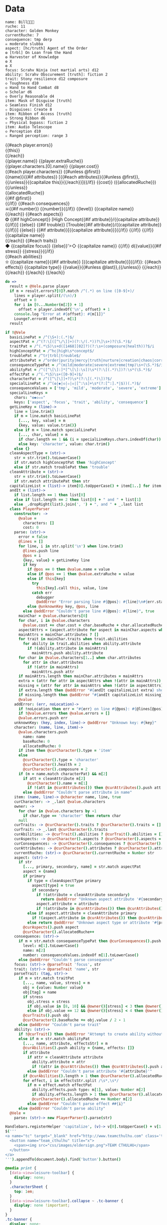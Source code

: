 * Data

#+NAME: character-sheet
#+BEGIN_SRC text :post formatted-character-sheet(*this*) :flowlevel -1 :results dynamic :exports code
name: Bill
ruche: 11
character: Golden Monkey
currentRuche: 7
consequence: tmp derp
☠ moderate slubba
aspect: [hc/truth] Agent of the Order
❂ [trbl] On Loan from the Hand
❂ Harvester of Knowledge
❂ X
❂ X
focus: Scrahv Ninja (not martial arts) d12
ability: Scrahv Obscurement [truth]: fiction 2
trait: Stony resilience d12 composure
◇ Toughness d10
◇ Hand to Hand Combat d8
◇ Scholar d6
◇ Overly Reasonable d4
item: Mask of Disguise [truth]
◇ Seamless Finish d12
✫ Disguises: Create 8
item: Ribbon of Access [truth]
◇ Strong Ribbon d6
✫ Physical bypass: fiction 2
item: Audio Telescope
◇ Perception d10
✫ Ranged perception: range 3
#+END_SRC
#+RESULTS:
: characters:
:   - allocatedRuche: 7
:     aspects:
:       - attribute: truth
:         highConcept: true
:         name: Agent of the Order
:       - name: On Loan from the Hand
:         trouble: true
:       - name: Harvester of Knowledge
:       - name: X
:       - name: X
:     attributes:
:       - truth
:     baseRuche: 20
:     composure: 4
:     consequences:
:       - level: tmp
:         name: derp
:         number: 0
:       - level: moderate
:         name: slubba
:         number: 2
:     cost: 27
:     currentRuche: 7
:     health: 2
:     name: Golden Monkey
:     traits:
:       - abilities:
:           - attribute: truth
:             effects:
:               - type: fiction
:                 value: 2
:             name: Scrahv Obscurement
:         focus: Scrahv Ninja (not martial arts)
:         value: 12
:       - name: Stony resilience
:         stress: composure
:         value: 12
:       - name: Toughness
:         value: 10
:       - name: Hand to Hand Combat
:         value: 8
:       - name: Scholar
:         value: 6
:       - name: Overly Reasonable
:         value: 4
:     type: character
:   - allocatedRuche: 8
:     attributes:
:       - truth
:     baseRuche: 5
:     cost: 13
:     name: Mask of Disguise
:     traits:
:       - abilities:
:           - effects:
:               - type: Create
:                 value: 8
:             name: Disguises
:         name: Seamless Finish
:         value: 12
:     type: item
:   - allocatedRuche: 2
:     attributes:
:       - truth
:     baseRuche: 2
:     cost: 4
:     name: Ribbon of Access
:     traits:
:       - abilities:
:           - effects:
:               - type: fiction
:                 value: 2
:             name: Physical bypass
:         name: Strong Ribbon
:         value: 6
:     type: item
:   - allocatedRuche: 3
:     baseRuche: 4
:     cost: 7
:     name: Audio Telescope
:     traits:
:       - abilities:
:           - effects:
:               - type: range
:                 value: 3
:             name: Ranged perception
:         name: Perception
:         value: 10
:     type: item
: cost: 51
: extraRuche: '11'
: name: "Bill\x13\x13\x13"

#+BEGIN_HTML :var player=character-sheet
<div class='characterSheetHolder'>
  <div class='characterSheet'>
    {{#each player.errors}}<div class='error bx'>{{this}}</div>{{/each}}
    <div class='player bx'>{{player.name}} {{player.extraRuche}}</div>
    <div class='characterName bx'>{{player.characters.[0].name}} {{player.cost}}</div>
    {{#each player.characters}}
      {{#unless @first}}<div class='character bx'>{{name}}{{#if attributes}} [{{#each attributes}}{{#unless @first}}, {{/unless}}{{capitalize this}}{{/each}}]{{/if}} {{cost}} ({{allocatedRuche}})</div>{{/unless}}
      <div class='ruche bx'><div class='current-ruche'></div><div class='max-ruche'>{{allocatedRuche}}</div></div>
      {{#if @first}}
        <div class='health'><div class='stressLabel'> </div></div>
        <div class='composure'><div class='stressLabel'> </div></div>
      {{/if}}
      {{#each consequences}}
        <div class='consequence {{level}} bx'>☠{{#if number}} {{number}}{{/if}} {{level}} {{capitalize name}}</div>
      {{/each}}
      {{#each aspects}}
        <div class='aspect bx'>❂
          {{#if highConcept}}
            [High Concept{{#if attribute}}/{{capitalize attribute}}{{/if}}]
          {{else}}
            {{#if trouble}}
              [Trouble{{#if attribute}}/{{capitalize attribute}}{{/if}}]
            {{else}}
              {{#if attribute}}[{{capitalize attribute}}]{{/if}}
            {{/if}}
          {{/if}}
          {{capitalize name}}
        </div>
      {{/each}}
      {{#each traits}}
        <div class='trait bx{{#if focus}}
            focus'>◆ {{capitalize focus}}
          {{else}}'>◇ {{capitalize name}}
          {{/if}} d{{value}}{{#if stress}} {{stress}}{{/if}}</div>
        {{#each abilities}}
          <div class='ability bx'>✫ {{capitalize name}}{{#if attribute}} [{{capitalize attribute}}]{{/if}}:
            {{#each effects}}
              {{capitalize type}} {{value}}{{#unless @last}},{{/unless}}
            {{/each}}
          </div>
        {{/each}}
      {{/each}}
    {{/each}}
  </div>
</div>
#+END_HTML
* code
:properties:
:hidden: true
:end:
#+NAME: formatted-character-sheet
#+BEGIN_SRC coffee :var player
do =>
  result = @Vele.parse player
  if m = result.errors?[0]?.match /^(.*) on line ([0-9]+)/
    lines = player.split(/(\n)/)
    offset = 0
    for i in [0...Number(m[2]) + 1]
      offset = player.indexOf('\n', offset) + 1
    console.log "Error at #{offset}: #{m[1]}"
    Lounge?.errorAt offset, m[1]
  result
#+END_SRC

#+BEGIN_SRC coffee :results def
if !@Vele
  basicLinePat = /^(\S+):(.*)$/
  aspectPat = /^(?:\[([^\/\]]+)(?:\/(.*))?\]\s+)?(\S.*)$/
  traitPat = /^(.*\S)\s+d([1468][02]?)(?:\s+(composure|health))?$/i
  highConceptPat = /^hc|high\s*concept$/
  troublePat = /^tr|trbl|trouble$/
  attributePat = /^order|purity|mercy|truth|nurture|creation|chaos|corruption|domination|scheming|strife|madness$/
  consequenceTypePat = /^(mild|moderate|severe|extreme|tmp)\s+(\S.*)$/i
  abilityPat = /^([^\[\]:]*[^\[\]:\s])\s*(?:\[(.*)\])?:\s*(\S.*)$/
  effectPat = /^(.*\S)\s+([0-9]+)$/
  characterPat = /^([^\[\]]+?)\s*(?:\[(.*)\])?$/
  specialLinePat = /^(❂|◆|◇|✫|☠|[^:\s]+\s*(?:[^:].*|$))(.*)$/
  consequenceValues = ['tmp', 'mild', 'moderate', 'severe', 'extreme']
  specialLineKeys =
    chars: "❂◆◇✫☠"
    keys: ['aspect', 'focus', 'trait', 'ability', 'consequence']
  getLineKey = (line)->
    line = line.trim()
    if m = line.match basicLinePat
      [..., key, value] = m
      {key, value: value.trim()}
    else if m = line.match specialLinePat
      [..., char, value] = m
      if char.length == 1 && (i = specialLineKeys.chars.indexOf(char)) != -1 then key: specialLineKeys.keys[i], value: value.trim()
      else key: 'character', value: char.trim()
    else {}
  cleanAspectType = (str)->
    str = str.trim().toLowerCase()
    if str.match highConceptPat then 'highConcept'
    else if str.match troublePat then 'trouble'
  cleanAttribute = (str)->
    str = str.trim().toLowerCase()
    if str.match attributePat then str
  capitalizeList = (list)-> item[0].toUpperCase() + item[1..] for item in list
  andIt = (list)->
    if list.length == 1 then list[0]
    else if list.length == 2 then list[0] + " and " + list[1]
    else _.dropRight(list).join(', ') + ", and " + _.last list
  class PlayerParser
    constructor: ->
      @value =
        characters: []
        cost: 0
    parse: (str)->
      error = false
      @lines = []
      for line, i in str.split('\n') when line.trim()
        @lines.push line
        @pos = i
        {key, value} = getLineKey line
        if key
          if @pos == 0 then @value.name = value
          else if @pos == 1 then @value.extraRuche = value
          else if this[key]
            try
              this[key].call this, value, line
            catch err
              debugger
              @addError "Error parsing line #{@pos}: #{line}\n#{err.stack}", true
          else @unknownKey key, @pos, line
        else @addError "Couldn't parse line #{@pos}: #{line}", true
      mainChar = @value.characters[0]
      for char, i in @value.characters
        @value.cost += char.cost = char.baseRuche + char.allocatedRuche
      aspectAttrs = (aspect.attribute for aspect in mainChar.aspects when aspect.attribute)
      mainAttrs = mainChar.attributes ? []
      for trait in mainChar.traits when trait.abilities
        for ability in trait.abilities when ability.attribute
          if !(ability.attribute in mainAttrs)
            mainAttrs.push ability.attribute
      for char in @value.characters[1..] when char.attributes
        for attr in char.attributes
          if !(attr in mainAttrs)
            mainAttrs.push attr
      if mainAttrs.length then mainChar.attributes = mainAttrs
      extra = (attr for attr in aspectAttrs when !(attr in mainAttrs))
      missing = (attr for attr in mainAttrs when !(attr in aspectAttrs))
      if extra.length then @addError "#{andIt capitalizeList extra} should not be in the PC aspects", true
      if missing.length then @addError "#{andIt capitalizeList missing} #{if missing.length == 1 then 'is' else 'are'} missing from the PC aspects", true
      @value
    addError: (err, noLocation)->
      if !noLocation then err = "#{err} on line #{@pos}: #{@lines[@pos]}"
      if !@value.errors then @value.errors = []
      @value.errors.push err
    unknownKey: (key, index, line)-> @addError "Unknown key: #{key}"
    character: (name, line, item)->
      @value.characters.push
        name: name
        baseRuche: 0
        allocatedRuche: 0
      if item then @curCharacter().type = 'item'
      else
        @curCharacter().type = 'character'
        @curCharacter().health = 2
        @curCharacter().composure = 2
      if (m = name.match characterPat) && m[2]
        if att = cleanAttribute m[2]
          @curCharacter().name = m[1]
          if !(att in @curAttributes()) then @curAttributes().push att
        else @addError "Couldn't parse attribute in name"
    item: (name, line)-> @character name, line, true
    curCharacter: -> _.last @value.characters
    owner: ->
      for char in @value.characters by -1
        if char.type == 'character' then return char
      null
    curTraits: -> @curCharacter().traits ? @curCharacter().traits = []
    curTrait: -> _.last @curCharacter().traits
    curAbilities: -> @curTrait().abilities ? @curTrait().abilities = []
    curAspects: -> @curCharacter().aspects ? @curCharacter().aspects = []
    curConsequences: -> @curCharacter().consequences ? @curCharacter().consequences = []
    curAttributes: -> @curCharacter().attributes ? @curCharacter().attributes = []
    currentRuche: (str)-> @curCharacter().currentRuche = Number str
    aspect: (str)->
      if str
        [..., primary, secondary, name] = str.match aspectPat
        aspect = {name}
        if primary
          if type = cleanAspectType primary
            aspect[type] = true
            if secondary
              if !(attribute = cleanAttribute secondary)
                return @addError "Unknown aspect attribute '#{secondary}'"
              aspect.attribute = attribute
              if !(attribute in @curAttributes()) then @curAttributes().push attribute
          else if aspect.attribute = cleanAttribute primary
            if !(aspect.attribute in @curAttributes()) then @curAttributes().push aspect.attribute
          else return @addError "Unknown aspect type or attribute '#{primary}'"
        @curAspects().push aspect
        @curCharacter().allocatedRuche++
    consequence: (str)->
      if m = str.match consequenceTypePat then @curConsequences().push
        level: m[1].toLowerCase()
        name: m[2]
        number: consequenceValues.indexOf m[1].toLowerCase()
      else @addError "Couldn't parse consequence"
    focus: (str)-> @parseTrait 'focus', str
    trait: (str)-> @parseTrait 'name', str
    parseTrait: (tag, str)->
      if m = str.match traitPat
        [..., name, value, stress] = m
        obj = {value: Number value}
        obj[tag] = name
        if stress
          obj.stress = stress
          if obj.value in [8, 10] && @owner()[stress] < 3 then @owner()[stress] = 3
          else if obj.value == 12 && @owner()[stress] < 4 then @owner()[stress] = 4
        @curTraits().push obj
        @curCharacter().baseRuche += obj.value / 2 - 1
      else @addError "Couldn't parse trait"
    ability: (str)->
      if !@curTrait() then @addError "Attempt to create ability without a trait"
      else if m = str.match abilityPat
        [..., name, attribute, effectsStr] = m
        @curAbilities().push ability = {name, effects: []}
        if attribute
          if attr = cleanAttribute attribute
            ability.attribute = attr
            if !(attr in @curAttributes()) then @curAttributes().push attr
          else @addError "Couldn't parse attribute '#{attribute}'"
        if @curAbilities().length > 1 then @curCharacter().allocatedRuche += 3
        for effect, i in effectsStr.split /\s*,\s*/
          if m = effect.match effectPat
            ability.effects.push type: m[1], value: Number m[2]
            if ability.effects.length > 1 then @curCharacter().allocatedRuche += 3
            @curCharacter().allocatedRuche += Number m[2]
          else @addError "Couldn't parse effect ##{i}"
      else @addError "Couldn't parse ability"
  @Vele =
    parse: (str)-> new PlayerParser().parse(str)
#+END_SRC
* Helpers
:properties:
:hidden: true
:end:
#+BEGIN_SRC coffee :results def
Handlebars.registerHelper 'capitalize', (v)-> v[0].toUpperCase() + v[1..]
$('''
<a name="tc" target="_blank" href="http://www.teamcthulhu.com" class='tc-banner'>
  <button name="team_cthulhu" title="x">
    <span><img src="css/images/eldersign.png">TEAM CTHULHU</span>
  </button>
</a>
''').appendTo(document.body).find('button').button()
#+END_SRC
* Styles
:properties:
:hidden: true
:end:
#+BEGIN_SRC css
@media print {
  [data-view=leisure-toolbar] {
    display: none;
  }
  .characterSheet {
    top: 1em;
  }
  [data-view=leisure-toolbar].collapse ~ .tc-banner {
    display: none !important;
  }
}
.tc-banner {
  display: none;
  position: fixed;
  top: 0;
  right: 0;
  z-index: 100;
  white-space: nowrap;
}
[data-view=leisure-toolbar].collapse ~ .tc-banner {
  display: initial;
}
[data-view=leisure-toolbar] {
  z-index: 2;
}
[data-view=leisure-toolbar].collapse + [maindoc] .characterSheetHolder {
  z-index: 99;
  top: 0;
  bottom: 0;
  left: 0;
  right: 0;
  background: white;
}
.error {
  white-space: normal;
  background: pink;
}
.characterSheetHolder {
  position: fixed;
  top: 0;
  right: 0;
  z-index: 1;
}
[data-view=leisure-toolbar].collapse + [maindoc] .characterSheet {
  right: initial;
  left: 2em;
}
.characterSheet {
  width: 50ex;
  display: inline-flex;
  flex-wrap: wrap;
  position: absolute;
  top: 3em;
  right: 2em;
  z-index: 1;
}
.bx {
  border: solid black 1px;
  flex-basis: 100%;
  font-weight: bold;
  padding: 2px;
}
.player,
.characterName {
  display: inline-block;
  font-weight: bold;
}
.player {
  background: #0000ff;
  color: white;
  flex-basis: 20ex;
}
.characterName {
  flex-grow: 1;
  flex-basis: 10ex;
}
.current-ruche {
  display: inline-block;
  width: 5ex;
  height: 100%;
  border-right: solid black 2px;
  padding-top: 2px;
  padding-bottom: 2px;
}
.current-ruche::before {
  content: "\0000a0";
}
.max-ruche {
  display: inline-block;
  width: calc(100% - 5ex - 6px);
  padding-top: 2px;
  padding-bottom: 2px;
}
.max-ruche::before {
  content: "\0000a0Max Ruche ";
}
.stressLabel {
  background: #cccccc;
}
.health-box .stressLabel::before {
  content: "Health";
}
.compousre-box .stressLabel::before {
  content: "Comp";
}
.health {
  background: #f4cccc;
}
.composure {
  background: #c9daf8;
}
.ruche {
  background: #b6d7a8;
  padding: 0;
}
.character, .characterName {
  background: #c9daf8;
}
.trait {
  background: #a2c4c9;
  font-weight: bold;
}
.ability {
  background: #b6d7a8;
}
.aspect {
  background: #e7c9af;
}
.consequence {
  background: #ea9999;
}
#+END_SRC
